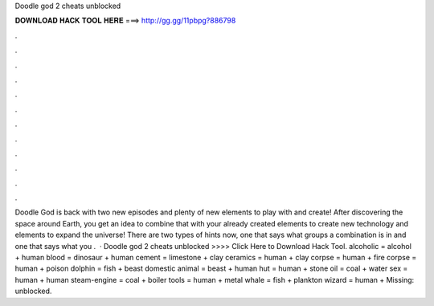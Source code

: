 Doodle god 2 cheats unblocked

𝐃𝐎𝐖𝐍𝐋𝐎𝐀𝐃 𝐇𝐀𝐂𝐊 𝐓𝐎𝐎𝐋 𝐇𝐄𝐑𝐄 ===> http://gg.gg/11pbpg?886798

.

.

.

.

.

.

.

.

.

.

.

.

Doodle God is back with two new episodes and plenty of new elements to play with and create! After discovering the space around Earth, you get an idea to combine that with your already created elements to create new technology and elements to expand the universe! There are two types of hints now, one that says what groups a combination is in and one that says what you .  · Doodle god 2 cheats unblocked >>>> Click Here to Download Hack Tool. alcoholic = alcohol + human blood = dinosaur + human cement = limestone + clay ceramics = human + clay corpse = human + fire corpse = human + poison dolphin = fish + beast domestic animal = beast + human hut = human + stone oil = coal + water sex = human + human steam-engine = coal + boiler tools = human + metal whale = fish + plankton wizard = human + Missing: unblocked.